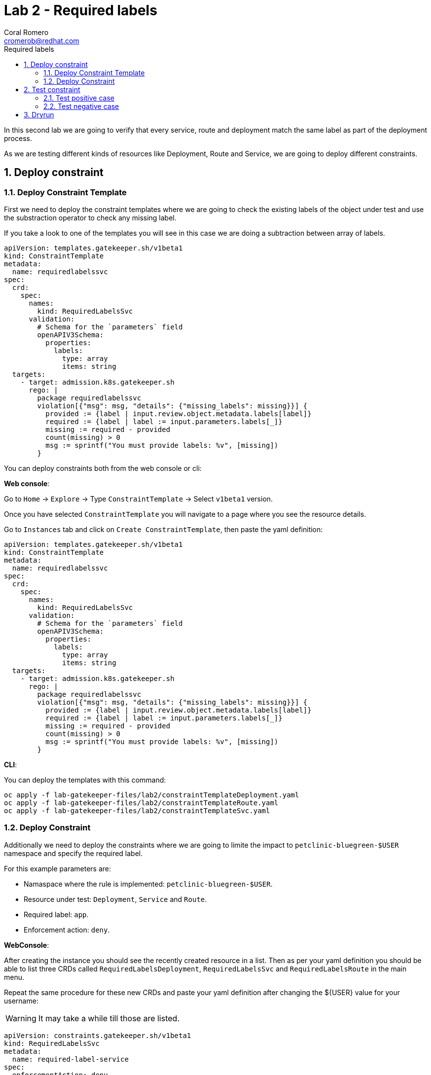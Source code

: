 = Lab 2 - Required labels
:author: Coral Romero
:email: cromerob@redhat.com
:imagesdir: ./images
:toc: left
:toc-title: Required labels


[Abstract]
In this second lab we are going to verify that every service, route and deployment match the same label as part of the deployment process.

As we are testing different kinds of resources like Deployment, Route and Service, we are going to deploy different constraints. 

:numbered:
== Deploy constraint

=== Deploy Constraint Template

First we need to deploy the constraint templates where we are going to check the existing labels of the object under test and use the substraction operator to check any missing label.

If you take a look to one of the templates you will see in this case we are doing a subtraction between array of labels.

----
apiVersion: templates.gatekeeper.sh/v1beta1
kind: ConstraintTemplate
metadata:
  name: requiredlabelssvc
spec:
  crd:
    spec:
      names:
        kind: RequiredLabelsSvc
      validation:
        # Schema for the `parameters` field
        openAPIV3Schema:
          properties:
            labels:
              type: array
              items: string
  targets:
    - target: admission.k8s.gatekeeper.sh
      rego: |
        package requiredlabelssvc
        violation[{"msg": msg, "details": {"missing_labels": missing}}] {
          provided := {label | input.review.object.metadata.labels[label]}
          required := {label | label := input.parameters.labels[_]}
          missing := required - provided
          count(missing) > 0
          msg := sprintf("You must provide labels: %v", [missing])
        }

----

You can deploy constraints both from the web console or cli:

*Web console*:

Go to `Home` -> `Explore` -> Type `ConstraintTemplate` -> Select `v1beta1` version.

Once you have selected `ConstraintTemplate` you will navigate to a page where you see the resource details.

Go to `Instances` tab and click on `Create ConstraintTemplate`, then paste the yaml definition:

----
apiVersion: templates.gatekeeper.sh/v1beta1
kind: ConstraintTemplate
metadata:
  name: requiredlabelssvc
spec:
  crd:
    spec:
      names:
        kind: RequiredLabelsSvc
      validation:
        # Schema for the `parameters` field
        openAPIV3Schema:
          properties:
            labels:
              type: array
              items: string
  targets:
    - target: admission.k8s.gatekeeper.sh
      rego: |
        package requiredlabelssvc
        violation[{"msg": msg, "details": {"missing_labels": missing}}] {
          provided := {label | input.review.object.metadata.labels[label]}
          required := {label | label := input.parameters.labels[_]}
          missing := required - provided
          count(missing) > 0
          msg := sprintf("You must provide labels: %v", [missing])
        }
----

*CLI*:

You can deploy the templates with this command:

----
oc apply -f lab-gatekeeper-files/lab2/constraintTemplateDeployment.yaml
oc apply -f lab-gatekeeper-files/lab2/constraintTemplateRoute.yaml
oc apply -f lab-gatekeeper-files/lab2/constraintTemplateSvc.yaml
----

=== Deploy Constraint 

Additionally we need to deploy the constraints where we are going to limite the impact to `petclinic-bluegreen-$USER` namespace and specify the required label.

For this example parameters are:

- Namaspace where the rule is implemented: `petclinic-bluegreen-$USER`.
- Resource under test: `Deployment`, `Service` and `Route`.
- Required label: `app`.
- Enforcement action: `deny`.

*WebConsole*:

After creating the instance you should see the recently created resource in a list. Then as per your yaml definition you should be able to list three  CRDs called `RequiredLabelsDeployment`, `RequiredLabelsSvc` and `RequiredLabelsRoute` in the main menu.

Repeat the same procedure for these new CRDs and paste your yaml definition after changing the ${USER} value for your username:

WARNING: It may take a while till those are listed.

----
apiVersion: constraints.gatekeeper.sh/v1beta1
kind: RequiredLabelsSvc
metadata:
  name: required-label-service
spec:
  enforcementAction: deny       
  match:
    namespaces:
      - "petclinic-bluegreen-${USER}"      
    kinds:
      - apiGroups: ["*"]
        kinds: ["Service"]
  parameters:
    labels: ["app"]
----

----
apiVersion: constraints.gatekeeper.sh/v1beta1
kind: RequiredLabelsSvc
metadata:
  name: required-label-service
spec:
  enforcementAction: deny       
  match:
    namespaces:
      - "petclinic-bluegreen-${USER}"      
    kinds:
      - apiGroups: ["*"]
        kinds: ["Service"]
  parameters:
    labels: ["app"]
----

----
apiVersion: constraints.gatekeeper.sh/v1beta1
kind: RequiredLabelsDeployment
metadata:
  name: required-label-deployment
spec:
  enforcementAction: deny
  match:
    namespaces:
      - "petclinic-bluegreen-${USER}"
    kinds:
      - apiGroups: ["*"]
        kinds: ["Deployment"]
  parameters:
    labels: ["app"]
----

*CLI*:

Bear in mind you don't usually need to create a template for deploying a constraint however as per required for making this lab multi user friendly we can deploy it with `oc process` command:

----
oc process -f lab-gatekeeper-files/lab2/constraint-deployment.yaml -p USER=$USER  | oc apply -f -
oc process -f lab-gatekeeper-files/lab2/constraint-route.yaml -p USER=$USER  | oc apply -f -
oc process -f lab-gatekeeper-files/lab2/constraint-svc.yaml -p USER=$USER  | oc apply -f -
----

== Test constraint

=== Test positive case

For testing the positive case we are going to deploy these resources to the allowed namespace `petclinic-bluegreen-$USER`.
You should expect these resources to be deployed properly because they accomplish the constraints.

*WebConsole*:

To deploy your resources go to `Workloads` and `Netoworking`, then on `Deployment`, `Services` and `Routes` selector your namespaces `petclinic-bluegreen-$USER` and click on `Create`.

Finally paste the corresponding section of the yaml description.

----
cat lab-gatekeeper-files/lab2/deploy-app-blue.yaml
----

*CLI*:

----
oc apply -f lab-gatekeeper-files/lab2/deploy-app-blue.yaml -n petclinic-bluegreen-$USER
----

=== Test negative case

For testing the negative case we are going to deploy a set of non-compliance resources to the namespaces.

As these resource don't include the required label you should be prompted with error message `You must provide labels: {"app"}" as they don't have the required labels`.

*Web Console*:

To deploy your resources go to `Workloads` and `Networking`, then on `Deployment`, `Services` and `Routes` selector your namespaces `petclinic-bluegreen-$USER` and click on `Create`.

Finally paste the corresponding section of the yaml description.

----
cat lab-gatekeeper-files/lab2/deploy-app-blue.yaml
----

*CLI*:

----
oc apply -f lab-gatekeeper-files/lab2/deploy-app-green.yaml -n petclinic-bluegreen-$USER
----

== Dryrun

The recently deployed constraints were created as in the first lab with enforcement mode to `deny` however gatekeeper offers other mode called `dryrun` which enables constraints to be deployed without enforcing them. This means that non compliance resources will be created but violations will be audited.

If we patch the existing constraints to change the enforcement mode to `dryrun` and the try to redeploy the resources we should be able to create all of them but violations will be registered on the status section.

*Web Console*:

To deploy your resources go to `Explore`, search `RequiredLabelsDeployment` , `RequiredLabelsRoute` and `RequiredLabelsSvc`  and then go to `Instances` tab and select yours. Then on `Yaml` tab edit the enforcement mode to `dryrun`. Finally click on `Save`.

image:dryrun.png[dryrun]

Now let's try to redeploy the missing labels resources. Go to `Workloads` and `Networking`, then on `Deployment`, `Services` and `Routes` selector your namespaces `petclinic-bluegreen-$USER` and click on `Create`.

Finally paste the corresponding section of the yaml description.

----
cat lab-gatekeeper-files/lab2/deploy-app-blue.yaml
----


*CLI*:

Patch the enforcement mode using the oc client:

----
oc patch requiredlabelsdeployment.constraints.gatekeeper.sh/required-label-deployment -p '{"spec":{"enforcementAction":"dryrun"}}' --type merge
oc patch requiredlabelssvc.constraints.gatekeeper.sh/required-label-service  -p '{"spec":{"enforcementAction":"dryrun"}}' --type merge
oc patch requiredlabelsroute.constraints.gatekeeper.sh/required-label-route -p '{"spec":{"enforcementAction":"dryrun"}}' --type merge
----

Then let's try to redeploy the missing labels resources:

----
oc apply -f lab-gatekeeper-files/lab2/deploy-app-green.yaml -n petclinic-bluegreen-$USER
----


Finally check the status of the violated constraints:

WARNING: You may need to wait the audit interval time till status is updated.

*Web Console*:

Navigate to your constraint resource, select your instance and take a look at the status section at `Yaml` tab:

image:status.png[status]

*CLI*:

----
oc get requiredlabelsdeployment.constraints.gatekeeper.sh/required-label-deployment -o yaml
oc get requiredlabelssvc.constraints.gatekeeper.sh/required-label-service -o yaml
oc get requiredlabelsroute.constraints.gatekeeper.sh/required-label-route -o yaml
----
